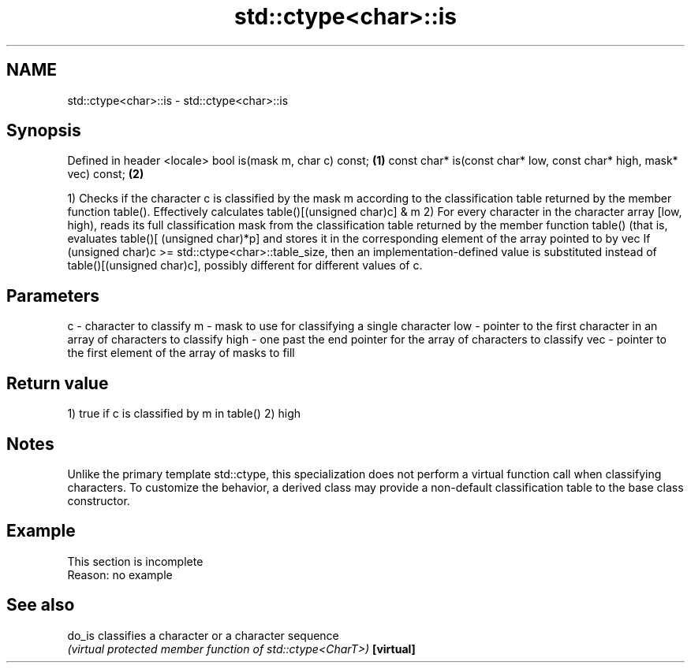 .TH std::ctype<char>::is 3 "2020.03.24" "http://cppreference.com" "C++ Standard Libary"
.SH NAME
std::ctype<char>::is \- std::ctype<char>::is

.SH Synopsis

Defined in header <locale>
bool is(mask m, char c) const;                                      \fB(1)\fP
const char* is(const char* low, const char* high, mask* vec) const; \fB(2)\fP

1) Checks if the character c is classified by the mask m according to the classification table returned by the member function table(). Effectively calculates table()[(unsigned char)c] & m
2) For every character in the character array [low, high), reads its full classification mask from the classification table returned by the member function table() (that is, evaluates table()[ (unsigned char)*p] and stores it in the corresponding element of the array pointed to by vec
If (unsigned char)c >= std::ctype<char>::table_size, then an implementation-defined value is substituted instead of table()[(unsigned char)c], possibly different for different values of c.

.SH Parameters


c    - character to classify
m    - mask to use for classifying a single character
low  - pointer to the first character in an array of characters to classify
high - one past the end pointer for the array of characters to classify
vec  - pointer to the first element of the array of masks to fill


.SH Return value

1) true if c is classified by m in table()
2) high

.SH Notes

Unlike the primary template std::ctype, this specialization does not perform a virtual function call when classifying characters. To customize the behavior, a derived class may provide a non-default classification table to the base class constructor.

.SH Example


 This section is incomplete
 Reason: no example


.SH See also



do_is     classifies a character or a character sequence
          \fI(virtual protected member function of std::ctype<CharT>)\fP
\fB[virtual]\fP




